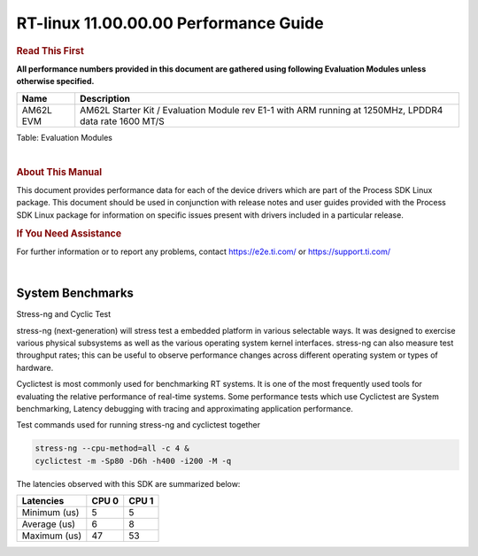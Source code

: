 =======================================
 RT-linux 11.00.00.00 Performance Guide
=======================================

.. rubric::  **Read This First**

**All performance numbers provided in this document are gathered using
following Evaluation Modules unless otherwise specified.**

+----------------+--------------------------------------------------------------------------------------------------------+
| Name           | Description                                                                                            |
+================+========================================================================================================+
| AM62L EVM      | AM62L Starter Kit / Evaluation Module rev E1-1 with ARM running at 1250MHz, LPDDR4 data rate 1600 MT/S |
+----------------+--------------------------------------------------------------------------------------------------------+

Table:  Evaluation Modules

|

.. rubric::  About This Manual

This document provides performance data for each of the device drivers
which are part of the Process SDK Linux package. This document should be
used in conjunction with release notes and user guides provided with the
Process SDK Linux package for information on specific issues present
with drivers included in a particular release.

.. rubric::  If You Need Assistance

For further information or to report any problems, contact
https://e2e.ti.com/ or https://support.ti.com/

|

System Benchmarks
-----------------

Stress-ng and Cyclic Test

.. _RT-linux-performance:

stress-ng (next-generation) will stress test a embedded platform in various selectable ways.
It was designed to exercise various physical subsystems as well as the various
operating system kernel interfaces. stress-ng can also measure test throughput rates;
this can be useful to observe performance changes across different operating system or types of hardware.

Cyclictest is most commonly used for benchmarking RT systems.
It is one of the most frequently used tools for evaluating the relative performance of real-time systems.
Some performance tests which use Cyclictest are System benchmarking, Latency debugging with tracing and
approximating application performance.

Test commands used for running stress-ng and cyclictest together

.. code:: console

   stress-ng --cpu-method=all -c 4 &
   cyclictest -m -Sp80 -D6h -h400 -i200 -M -q

The latencies observed with this SDK are summarized below:

.. csv-table::
   :header: "Latencies","CPU 0","CPU 1"

   "Minimum (us)","5","5"
   "Average (us)","6","8"
   "Maximum (us)","47","53"

.. image:: img/rt-cpu-method-all-latency-histogram.png
